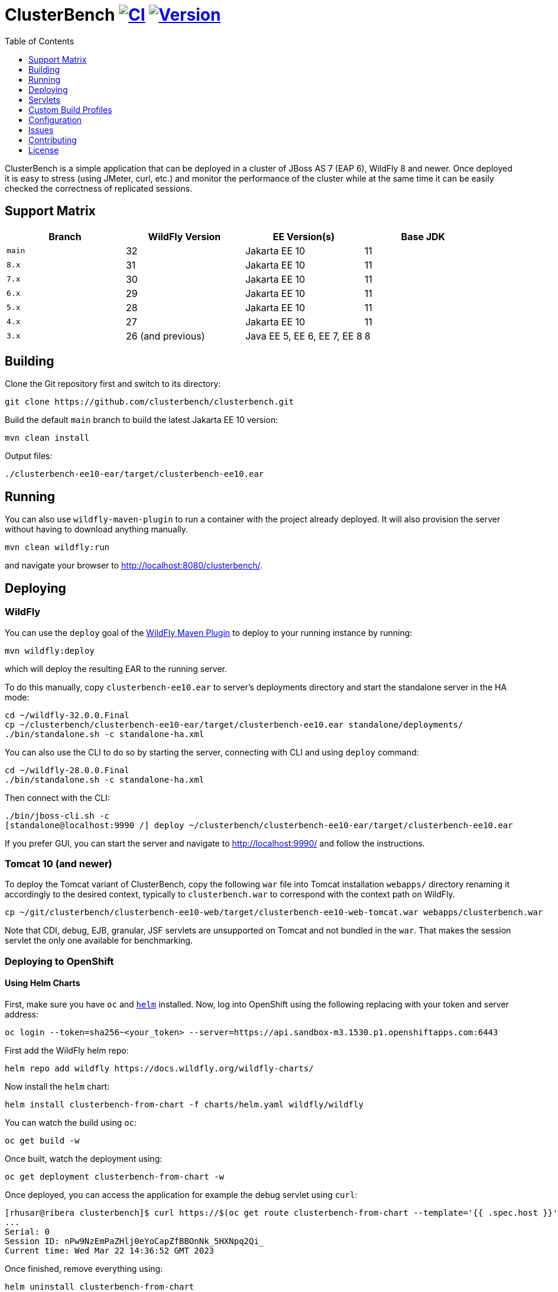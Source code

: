 = ClusterBench image:https://github.com/clusterbench/clusterbench/workflows/CI/badge.svg[CI,link=https://github.com/clusterbench/clusterbench/actions] image:https://img.shields.io/maven-central/v/org.jboss.test/clusterbench?logo=apache-maven[Version,link=https://search.maven.org/artifact/org.jboss.test/clusterbench]
:toc:
:toclevels: 1

ClusterBench is a simple application that can be deployed in a cluster of JBoss AS 7 (EAP 6), WildFly 8 and newer.
Once deployed it is easy to stress (using JMeter, curl, etc.) and monitor the performance of the cluster while
at the same time it can be easily checked the correctness of replicated sessions.

== Support Matrix

|===
|Branch |WildFly Version |EE Version(s) |Base JDK

|`main`|32 |Jakarta EE 10 |11
|`8.x` |31 |Jakarta EE 10 |11
|`7.x` |30 |Jakarta EE 10 |11
|`6.x` |29 |Jakarta EE 10 |11
|`5.x` |28 |Jakarta EE 10 |11
|`4.x` |27 |Jakarta EE 10 |11
|`3.x` |26 (and previous) |Java EE 5, EE 6, EE 7, EE 8 |8
|===

== Building

Clone the Git repository first and switch to its directory:

----
git clone https://github.com/clusterbench/clusterbench.git
----

Build the default `main` branch to build the latest Jakarta EE 10 version:

----
mvn clean install
----

Output files:

----
./clusterbench-ee10-ear/target/clusterbench-ee10.ear
----

== Running

You can also use `wildfly-maven-plugin` to run a container with the project already deployed.
It will also provision the server without having to download anything manually.

----
mvn clean wildfly:run
----

and navigate your browser to http://localhost:8080/clusterbench/.

== Deploying

=== WildFly

You can use the `deploy` goal of the https://docs.wildfly.org/wildfly-maven-plugin/[WildFly Maven Plugin] to deploy to your running instance by running:

----
mvn wildfly:deploy
----

which will deploy the resulting EAR to the running server.

To do this manually, copy `clusterbench-ee10.ear` to server's deployments directory
and start the standalone server in the HA mode:

----
cd ~/wildfly-32.0.0.Final
cp ~/clusterbench/clusterbench-ee10-ear/target/clusterbench-ee10.ear standalone/deployments/
./bin/standalone.sh -c standalone-ha.xml
----

You can also use the CLI to do so by starting the server, connecting with CLI and using `deploy` command:

----
cd ~/wildfly-28.0.0.Final
./bin/standalone.sh -c standalone-ha.xml
----

Then connect with the CLI:

----
./bin/jboss-cli.sh -c
[standalone@localhost:9990 /] deploy ~/clusterbench/clusterbench-ee10-ear/target/clusterbench-ee10.ear
----

If you prefer GUI, you can start the server and navigate to http://localhost:9990/
and follow the instructions.

=== Tomcat 10 (and newer)

To deploy the Tomcat variant of ClusterBench, copy the following `war` file into Tomcat installation `webapps/` directory
renaming it accordingly to the desired context, typically to `clusterbench.war` to correspond with the context path on WildFly.

----
cp ~/git/clusterbench/clusterbench-ee10-web/target/clusterbench-ee10-web-tomcat.war webapps/clusterbench.war
----

Note that CDI, debug, EJB, granular, JSF servlets are unsupported on Tomcat and not bundled in the `war`.
That makes the session servlet the only one available for benchmarking.

=== Deploying to OpenShift

==== Using Helm Charts

First, make sure you have `oc` and https://helm.sh/[`helm`] installed. Now, log into OpenShift using the following
replacing with your token and server address:

----
oc login --token=sha256~<your_token> --server=https://api.sandbox-m3.1530.p1.openshiftapps.com:6443
----

First add the WildFly helm repo:

----
helm repo add wildfly https://docs.wildfly.org/wildfly-charts/
----

Now install the `helm` chart:

----
helm install clusterbench-from-chart -f charts/helm.yaml wildfly/wildfly
----

You can watch the build using `oc`:

----
oc get build -w
----

Once built, watch the deployment using:

----
oc get deployment clusterbench-from-chart -w
----

Once deployed, you can access the application for example the debug servlet using `curl`:

----
[rhusar@ribera clusterbench]$ curl https://$(oc get route clusterbench-from-chart --template='{{ .spec.host }}')/clusterbench/debug
...
Serial: 0
Session ID: nPw9NzEmPaZHlj0eYoCapZfBBOnNk_5HXNpq2Qi_
Current time: Wed Mar 22 14:36:52 GMT 2023
----

Once finished, remove everything using:

----
helm uninstall clusterbench-from-chart
----

== Servlets

=== Scenario Servlets

Each servlet stresses a different replication logic, but they all produce the same reply:
number of times (integer) the servlet has been previously invoked within the existing session in a `text/plain` response.
In other words, the first request returns 0 and each following invocation returns number incremented by 1.

Furthermore, each HTTP session carries 4 KB of dummy session data in a byte array.

==== HttpSessionServlet

http://localhost:8080/clusterbench/session[/clusterbench/session]

The 'default' servlet. Stores serial number and data in `SerialBean` object (POJO) which is directly stored in `jakarta.servlet.http.HttpSession`.

==== CdiServlet

http://localhost:8080/clusterbench/cdi[/clusterbench/cdi]

Stores a serial number in `@jakarta.enterprise.context.SessionScoped` bean.

==== LocalEjbServlet

http://localhost:8080/clusterbench/ejbservlet[/clusterbench/ejbservlet]

Stores serial and data in `@jakarta.ejb.Stateful` Jakarta Enterprise Bean (SFSB). The JEB is then invoked on every request.

==== GranularSessionServlet

http://localhost:8080/clusterbench-granular/granular[/clusterbench-granular/granular]

Stores serial number and data separately and are both directly put to `jakarta.servlet.http.HttpSession`.
The byte array is never changed therefore this can be used to test effectiveness of using granular session replication.

=== Load Servlets

There are also two oad generating Servlets for memory and CPU usage. These Servlets simulate load on the target system. These can be
used to test the load-balancing mechanism of the reverse proxy.

==== AverageSystemLoadServlet

http://localhost:8080/clusterbench/averagesystemload?milliseconds=10000&threads=4[/clusterbench/averagesystemload?milliseconds=10000&amp;threads=4]

Servlet simulating CPU load of the cluster node. Parameters are `milliseconds` (duration) and `threads`.

=== Debug Servlets

==== DebugServlet

http://localhost:8080/clusterbench/debug[/clusterbench/debug]

Servlet that prints out useful information such as: the request headers, URI, query string, path info, serial (does create a session),
session ID, time, server and local ports, node name, parameters, and cluster address/coordinator/members/physical addresses.

==== HttpResponseServlet

http://localhost:8080/clusterbench/http-response?code=200[/clusterbench/http-response?code=200]

Servlet which allows to customize the HTTP status response code. Requires mandatory integer `code` parameter.

==== JBossNodeNameServlet

http://localhost:8080/clusterbench/jboss-node-name[/clusterbench/jboss-node-name]

Servlet which prints out the node name as a value of the `jboss.node.name` system property.

== Custom Build Profiles

There a several profiles to test specific scenarios where the standard build needs to be modified.

=== shared-sessions

This profile produces a build to tests a shared sessions scenario where two WARs in the same EAR share HTTP sessions:

----
mvn install -P shared-sessions -DskipTests
----

=== singleton-deployment-specific-descriptor (using singleton-deployment.xml):

This profile produces a build to tests a singleton deployment scenario where one EAR guaranteed to be active on a single node at a time:

----
mvn install -P singleton-deployment-specific-descriptor -DskipTests
----

NOTE: this version uses descriptor `singleton-deployment.xml` to achieve singleton-deployment functionality

=== singleton-deployment-jboss-all (using jboss-all.xml):

This profile produces a build to tests a singleton deployment scenario where one EAR guaranteed to be active on a single node at a time:

----
mvn install -P singleton-deployment-jboss-all -DskipTests
----

NOTE: this version uses descriptor `jboss-all.xml` to achieve singleton-deployment functionality

=== webapp-offload

Uses `distributable-web.xml` inside WAR files, to define the WAR's profile to be used (EAP7-1072).

----
mvn clean install -P webapp-offload -DskipTests
----

=== webapp-offload-ref

The `distributable-web.xml` inside WAR files, references existing "sm_offload" and "sm_offload_granular" profiles on the server;
Those profiles must be created on the server e.g. with some cli script (EAP7-1072).

----
mvn clean install -P webapp-offload-ref -DskipTests
----

=== resources-offload

Uses `jboss-all.xml` inside WAR files, to define the WAR's profile to be used (EAP7-1072).

----
mvn clean install -P resources-offload -DskipTests
----

=== resources-offload-ref

The `jboss-all.xml` inside WAR files, references existing "sm_offload" and "sm_offload_granular" profiles on the server;
Those profiles must be created on the server e.g. with some cli script (EAP7-1072).

----
mvn clean install -P resources-offload-ref -DskipTests
----

=== short-names

Used in order to shorten name of bundled JARs and WARs within the final EAR file.
Usually used in database tests to produce database tables with short names.
Can be used in conjunction with any of the above `webapp-offload`, `webapp-offload-ref`, `resources-offload`, `resources-offload-ref` profiles.

----
mvn clean install -P webapp-offload,short-names -DskipTests
mvn clean install -P webapp-offload-ref,short-names -DskipTests
mvn clean install -P resources-offload,short-names -DskipTests
mvn clean install -P resources-offload-ref,short-names -DskipTests
----

=== sso-form

This profile enables form authentication:

----
mvn clean install -P sso-form -DskipTests
----

=== 2clusters

This profile adds the necessary JEBs to perform call forwarding to a second JEB cluster:

----
mvn clean install -P 2clusters -DskipTests
----

== Configuration

The default payload size can be overridden by a system property specifying integer number of bytes to use in a payload:

----
./bin/standalone.sh -c standalone-ha.xml -Dorg.jboss.test.clusterbench.cargokb=5
----

____

NOTE: Ensure identical value is specified for all containers in the cluster!

____

== Issues

File new issues using GitHub Issues:

https://github.com/clusterbench/clusterbench/issues

== Contributing

Contributions are welcome!
Submit pull requests against the upstream repository on GitHub.
Please follow the coding standards to keep the application simple and clean.

https://github.com/clusterbench/clusterbench

== License

Project is licensed under link:LICENSE[Apache License Version 2.0].

Happy benchmarking!
